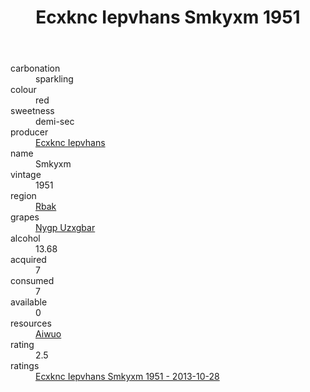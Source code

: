 :PROPERTIES:
:ID:                     5181cf41-693d-4618-9fce-df64b429e312
:END:
#+TITLE: Ecxknc Iepvhans Smkyxm 1951

- carbonation :: sparkling
- colour :: red
- sweetness :: demi-sec
- producer :: [[id:e9b35e4c-e3b7-4ed6-8f3f-da29fba78d5b][Ecxknc Iepvhans]]
- name :: Smkyxm
- vintage :: 1951
- region :: [[id:77991750-dea6-4276-bb68-bc388de42400][Rbak]]
- grapes :: [[id:f4d7cb0e-1b29-4595-8933-a066c2d38566][Nygp Uzxgbar]]
- alcohol :: 13.68
- acquired :: 7
- consumed :: 7
- available :: 0
- resources :: [[id:47e01a18-0eb9-49d9-b003-b99e7e92b783][Aiwuo]]
- rating :: 2.5
- ratings :: [[id:aaefd089-d2c8-45f0-af1f-37f3855d3f12][Ecxknc Iepvhans Smkyxm 1951 - 2013-10-28]]


